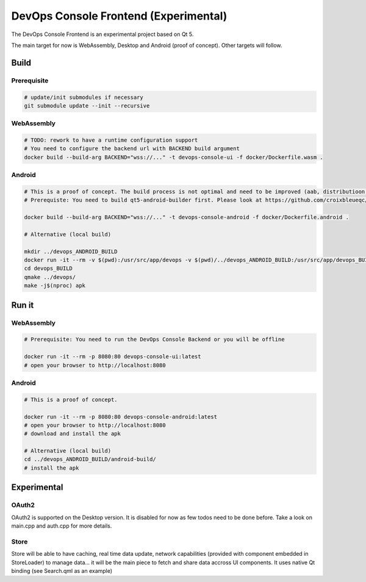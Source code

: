 DevOps Console Frontend (Experimental)
======================================

The DevOps Console Frontend is an experimental project based on Qt 5.

The main target for now is WebAssembly, Desktop and Android (proof of concept). Other targets will follow.


Build
-----

Prerequisite
^^^^^^^^^^^^

.. code:: bash

   # update/init submodules if necessary
   git submodule update --init --recursive

WebAssembly
^^^^^^^^^^^

.. code:: bash

   # TODO: rework to have a runtime configuration support
   # You need to configure the backend url with BACKEND build argument
   docker build --build-arg BACKEND="wss://..." -t devops-console-ui -f docker/Dockerfile.wasm .

Android
^^^^^^^

.. code:: bash

   # This is a proof of concept. The build process is not optimal and need to be improved (aab, distributioon, signing, ...)
   # Prerequiste: You need to build qt5-android-builder first. Please look at https://github.com/croixbleueqc/qt5-android-builder

   docker build --build-arg BACKEND="wss://..." -t devops-console-android -f docker/Dockerfile.android .

   # Alternative (local build)
   
   mkdir ../devops_ANDROID_BUILD
   docker run -it --rm -v $(pwd):/usr/src/app/devops -v $(pwd)/../devops_ANDROID_BUILD:/usr/src/app/devops_BUILD qt5-android-builder:latest /bin/bash
   cd devops_BUILD
   qmake ../devops/
   make -j$(nproc) apk

Run it
------

WebAssembly
^^^^^^^^^^^

.. code:: bash

   # Prerequisite: You need to run the DevOps Console Backend or you will be offline

   docker run -it --rm -p 8080:80 devops-console-ui:latest
   # open your browser to http://localhost:8080

Android
^^^^^^^

.. code:: bash

   # This is a proof of concept.

   docker run -it --rm -p 8080:80 devops-console-android:latest
   # open your browser to http://localhost:8080
   # download and install the apk

   # Alternative (local build)
   cd ../devops_ANDROID_BUILD/android-build/
   # install the apk

Experimental
------------

OAuth2
^^^^^^

OAuth2 is supported on the Desktop version. It is disabled for now as few todos need to be done before. Take a look on main.cpp and auth.cpp for more details.

Store
^^^^^

Store will be able to have caching, real time data update, network capabilities (provided with component embedded in StoreLoader) to manage data... it will be the main piece to fetch and share data accross UI components. It uses native Qt binding (see Search.qml as an example)
